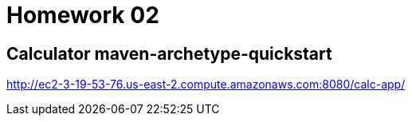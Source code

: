 = Homework 02

== Calculator maven-archetype-quickstart

http://ec2-3-19-53-76.us-east-2.compute.amazonaws.com:8080/calc-app/
